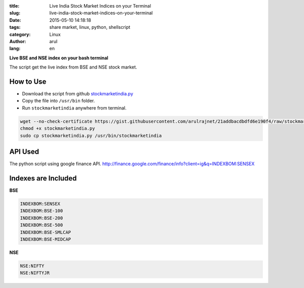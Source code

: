 :title: Live India Stock Market Indices on your Terminal
:slug: live-india-stock-market-indices-on-your-terminal
:date: 2015-05-10 14:18:18
:tags: share market, linux, python, shellscript
:category: Linux
:author: arul
:lang: en 

**Live BSE and NSE index on your bash terminal**

|stockmarketindia|

The script get the live index from BSE and NSE stock market.

How to Use
##########

- Download the script from github `stockmarketindia.py <stockmarketindiapy_>`_
- Copy the file into ``/usr/bin`` folder.
- Run ``stockmarketindia`` anywhere from terminal.

.. code-block:: bash

	wget --no-check-certificate https://gist.githubusercontent.com/arulrajnet/21addbacdbdfd6e190f4/raw/stockmarketindia.py
	chmod +x stockmarketindia.py
	sudo cp stockmarketindia.py /usr/bin/stockmarketindia


API Used
########

The python script using google finance API. http://finance.google.com/finance/info?client=ig&q=INDEXBOM:SENSEX 


Indexes are Included
####################

**BSE**

.. code-block:: text

	INDEXBOM:SENSEX
	INDEXBOM:BSE-100
	INDEXBOM:BSE-200
	INDEXBOM:BSE-500
	INDEXBOM:BSE-SMLCAP
	INDEXBOM:BSE-MIDCAP

**NSE**

.. code-block:: text

	NSE:NIFTY
	NSE:NIFTYJR

.. |stockmarketindia| image:: http://1.bp.blogspot.com/-fDoy3dPAOBQ/VUXc8-MHu3I/AAAAAAAAAus/YhaywsrtU4g/s640/stockmarketindia.png
	:target: http://1.bp.blogspot.com/-fDoy3dPAOBQ/VUXc8-MHu3I/AAAAAAAAAus/YhaywsrtU4g/s1600/stockmarketindia.png
.. _stockmarketindiapy: https://gist.githubusercontent.com/arulrajnet/21addbacdbdfd6e190f4